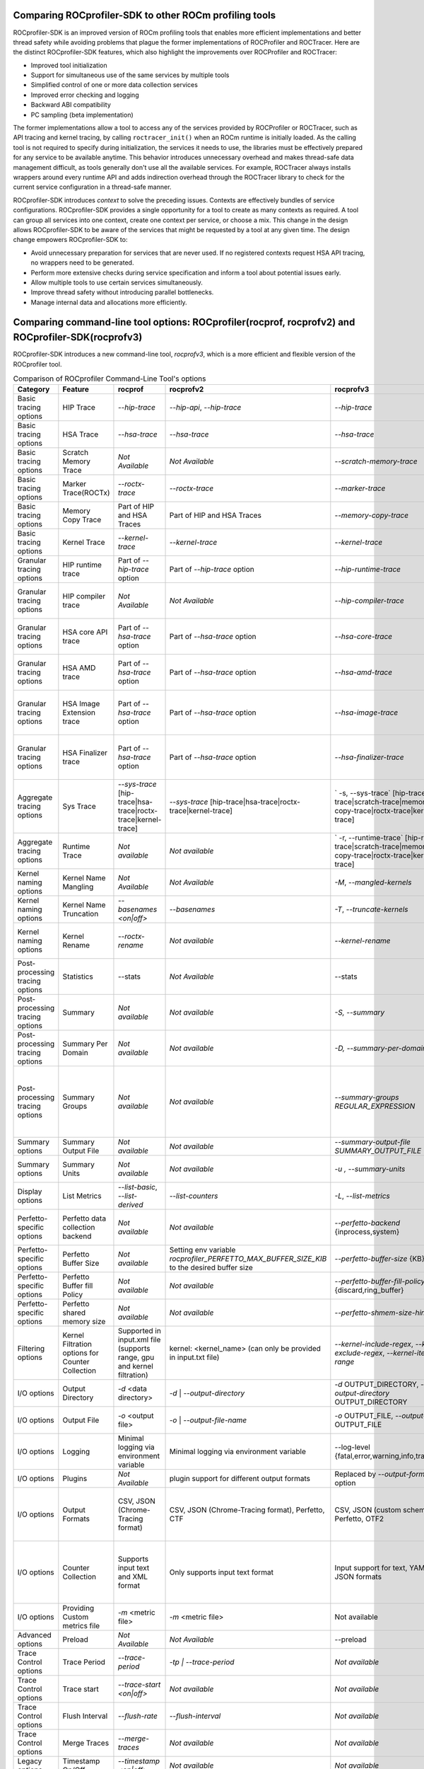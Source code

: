 .. meta::
  :description: Documentation of the installation, configuration, use of the ROCprofiler-SDK, and rocprofv3 command-line tool 
  :keywords: ROCprofiler-SDK tool, ROCprofiler-SDK library, rocprofv3, ROCm, API, reference

.. _comparing-with-legacy-tools:

========================================================
Comparing ROCprofiler-SDK to other ROCm profiling tools
========================================================

ROCprofiler-SDK is an improved version of ROCm profiling tools that enables more efficient implementations and better thread safety while avoiding problems that plague the former implementations of ROCProfiler and ROCTracer.
Here are the distinct ROCprofiler-SDK features, which also highlight the improvements over ROCProfiler and ROCTracer:

- Improved tool initialization
- Support for simultaneous use of the same services by multiple tools
- Simplified control of one or more data collection services
- Improved error checking and logging
- Backward ABI compatibility
- PC sampling (beta implementation)

The former implementations allow a tool to access any of the services provided by ROCProfiler or ROCTracer, such as API tracing and kernel tracing, by calling ``roctracer_init()`` when an ROCm runtime is initially loaded.
As the calling tool is not required to specify during initialization, the services it needs to use, the libraries must be effectively prepared for any service to be available anytime. 
This behavior introduces unnecessary overhead and makes thread-safe data management difficult, as tools generally don't use all the available services.
For example, ROCTracer always installs wrappers around every runtime API and adds indirection overhead through the ROCTracer library to check for the current service configuration in a thread-safe manner.

ROCprofiler-SDK introduces `context` to solve the preceding issues. Contexts are effectively bundles of service configurations. ROCprofiler-SDK provides a single opportunity for a tool to create as many contexts as required. 
A tool can group all services into one context, create one context per service, or choose a mix.
This change in the design allows ROCprofiler-SDK to be aware of the services that might be requested by a tool at any given time.
The design change empowers ROCprofiler-SDK to:

- Avoid unnecessary preparation for services that are never used. If no registered contexts request HSA API tracing, no wrappers need to be generated.
- Perform more extensive checks during service specification and inform a tool about potential issues early.
- Allow multiple tools to use certain services simultaneously.
- Improve thread safety without introducing parallel bottlenecks.
- Manage internal data and allocations more efficiently.

===================================================================================================
Comparing command-line tool options: ROCprofiler(rocprof, rocprofv2) and ROCprofiler-SDK(rocprofv3)
===================================================================================================

ROCprofiler-SDK introduces a new command-line tool, `rocprofv3`, which is a more efficient and flexible version of the ROCprofiler tool.

.. list-table:: Comparison of ROCprofiler Command-Line Tool's options
   :header-rows: 1

   * - Category
     - Feature
     - rocprof
     - rocprofv2
     - rocprofv3
     - Improvements
     - Notes
   * - Basic tracing options 
     - HIP Trace
     - `--hip-trace`
     - `--hip-api`, `--hip-trace`
     - `--hip-trace` 
     - No change
     - | rocprof and rocprofv2 `--hip-trace` options include kernel dispatches and memory copy activities,
       | which is not the case in rocprofv3
   * - Basic tracing options 
     - HSA Trace
     - `--hsa-trace`
     - `--hsa-trace`
     - `--hsa-trace`
     - No change
     - | rocprof and rocprofv2 `--hsa-trace` options include kernel dispatches and memory copy activities, 
       | which is not the case in rocprofv3
   * - Basic tracing options 
     - Scratch Memory Trace
     - *Not Available*
     - *Not Available*
     - `--scratch-memory-trace`
     - New option to trace scratch memory operations
     - 
   * - Basic tracing options
     - Marker Trace(ROCTx)
     - `--roctx-trace`
     - `--roctx-trace`
     - `--marker-trace`
     - Improved ROCTx library with more features
     - 
   * - Basic tracing options
     - Memory Copy Trace
     - Part of HIP and HSA Traces
     - Part of HIP and HSA Traces
     - `--memory-copy-trace`
     - Provides granularity for memory move operations
     - 
   * - Basic tracing options
     - Kernel Trace
     - `--kernel-trace`
     - `--kernel-trace`
     - `--kernel-trace`
     - Performance improvement.
     - 
   * - Granular tracing options
     - HIP runtime trace
     - Part of `--hip-trace` option
     - Part of `--hip-trace` option
     - `--hip-runtime-trace`
     - For collecting HIP Runtime API Traces, e.g. public HIP API functions starting with 'hip' (i.e. hipSetDevice).
     - 
   * - Granular tracing options
     - HIP compiler trace
     - *Not Available*
     - *Not Available*
     - `--hip-compiler-trace`
     - For collecting HIP Compiler generated code Traces, e.g. HIP API functions starting with '__hip' (i.e. __hipRegisterFatBinary).
     - 
   * - Granular tracing options
     - HSA core API trace
     - Part of `--hsa-trace` option
     - Part of `--hsa-trace` option
     - `--hsa-core-trace`
     - New option for collecting only HSA API Traces (core API), e.g. HSA functions prefixed with only `hsa_` (i.e. hsa_init)
     - 
   * - Granular tracing options
     - HSA AMD trace
     - Part of `--hsa-trace` option
     - Part of `--hsa-trace` option
     - `--hsa-amd-trace`
     - For collecting HSA API Traces (AMD-extension API), e.g. HSA function prefixed with `hsa_amd_` (i.e. hsa_amd_coherency_get_type)
     - 
   * - Granular tracing options
     - HSA Image Extension trace
     - Part of `--hsa-trace` option
     - Part of `--hsa-trace` option
     - `--hsa-image-trace`
     - New option for collecting HSA API Traces (Image-extenson API), e.g. HSA functions prefixed with only `hsa_ext_image_` (i.e. hsa_ext_image_get_capability).
     - 
   * - Granular tracing options
     - HSA Finalizer trace
     - Part of `--hsa-trace` option
     - Part of `--hsa-trace` option
     - `--hsa-finalizer-trace`
     - New option for collecting HSA API Traces (Finalizer-extension API), e.g. HSA functions prefixed with only `hsa_ext_program_` (i.e. hsa_ext_program_create)
     - 
   * - Aggregate tracing options
     - Sys Trace
     - `--sys-trace` [hip-trace|hsa-trace|roctx-trace|kernel-trace]
     - `--sys-trace` [hip-trace|hsa-trace|roctx-trace|kernel-trace]
     - ` -s, --sys-trace` [hip-trace|hsa-trace|scratch-trace|memory-copy-trace|roctx-trace|kernel-trace]
     - Extends the sys trace options with more features
     - 
   * - Aggregate tracing options
     - Runtime Trace
     - *Not available*
     - *Not available*
     - ` -r, --runtime-trace` [hip-runtime-trace|scratch-trace|memory-copy-trace|roctx-trace|kernel-trace]
     - New option to aggregate trace operations
     - 
   * - Kernel naming options
     - Kernel Name Mangling
     - *Not Available*
     - *Not Available*
     - `-M`, `--mangled-kernels`
     - New option for mangled  kernel names
     - 
   * - Kernel naming options
     - Kernel Name Truncation
     - `--basenames  <on|off>`
     - `--basenames`
     - `-T`, `--truncate-kernels`
     - New option for truncating the demangled  kernel names
     - 
   * - Kernel naming options
     - Kernel Rename
     - `--roctx-rename`
     - *Not available*
     - `--kernel-rename`
     - New option to use region names defined by roctxRangePush/roctxRangePop regions to rename the kernels
     - 
   * - Post-processing tracing options
     - Statistics
     - --stats
     - *Not Available*
     - --stats
     - Statistics for the collected traces
     - 
   * - Post-processing tracing options
     - Summary
     - *Not available*
     - *Not available*
     - `-S, --summary`
     - New option to output a single summary of tracing data after the profiling session
     - `rocprof` generated the post-processing step's summary, stats, JSON, and database files with much less information.
   * - Post-processing tracing options
     - Summary Per Domain
     - *Not available*
     - *Not available*
     - `-D, --summary-per-domain`
     - New option to output summary for each tracing domain after the profiling session
     - `rocprof --stats` option had less number of domains in the summary reports than `rocprofv3`
   * - Post-processing tracing options
     - Summary Groups
     - *Not available*
     - *Not available*
     - `--summary-groups REGULAR_EXPRESSION`
     - New option to output a summary for each set of domains matching the regular expression, e.g. 'KERNEL_DISPATCH|MEMORY_COPY' will generate a summary from all the tracing data in the KERNEL_DISPATCH and MEMORY_COPY domains
     - 
   * - Summary options
     - Summary Output File
     - *Not available*
     - *Not available*
     - `--summary-output-file SUMMARY_OUTPUT_FILE`
     - New option to output summary to a file, stdout, or stderr (default: stderr)
     - 
   * - Summary options
     - Summary Units
     - *Not available*
     - *Not available*
     - `-u , --summary-units`
     - New option to output summary in desired time units {sec,msec,usec,nsec}
     - 
   * - Display options
     - List Metrics
     - `--list-basic`, `--list-derived`
     - `--list-counters`
     - `-L`, `--list-metrics`
     - A valid YAML is supported for this option now
     - 
   * - Perfetto-specific options
     - Perfetto data collection backend
     - *Not available*
     - *Not available*
     - `--perfetto-backend` {inprocess,system}
     - New option for perfetto data collection backend. 'system' mode requires starting traced and perfetto daemons
     - `rocprofv2` used only in-process collection for perfetto plugin, However, `rocprofv3` give the option to the user
   * - Perfetto-specific options
     - Perfetto Buffer Size
     - *Not available*
     - Setting env variable `rocprofiler_PERFETTO_MAX_BUFFER_SIZE_KIB` to the desired buffer size
     - `--perfetto-buffer-size` {KB}
     - New option to define size of buffer for perfetto output in KB. default: 1 GB
     - 
   * - Perfetto-specific options
     - Perfetto Buffer fill Policy
     - *Not available*
     - *Not available*
     - `--perfetto-buffer-fill-policy` {discard,ring_buffer}
     - New option or handling new records when perfetto has reached the buffer limit
     - `rocprofv2` always used `TraceConfig_BufferConfig_FillPolicy_RING_BUFFER` fill policy.
   * - Perfetto-specific options
     - Perfetto shared memory size
     - *Not available*
     - *Not available*
     - `--perfetto-shmem-size-hint` KB
     - New option to define perfetto shared memory size hint in KB. default: 64 KB
     - 
   * - Filtering options
     - Kernel Filtration options for Counter Collection
     - Supported in input.xml file (supports range, gpu and kernel filtration)
     - kernel: <kernel_name> (can only be provided in input.txt file)
     - `--kernel-include-regex`, `--kernel-exclude-regex`, `--kernel-iteration-range`
     - Extensive control over output options using regular expressions
     - 
   * - I/O options
     - Output Directory
     - `-d` <data directory>
     - `-d`   | `--output-directory`
     - `-d` OUTPUT_DIRECTORY, `--output-directory` OUTPUT_DIRECTORY
     - rocprofv3 supports special keys for runtime values, e.g. %pid% gets replaced by the process ID
     - 
   * - I/O options
     - Output File
     - `-o` <output file>
     - `-o`   | `--output-file-name`
     - `-o` OUTPUT_FILE, `--output-file` OUTPUT_FILE
     - rocprofv3 supports special keys for runtime values, e.g. %pid% gets replaced by the process ID
     - 
   * - I/O options
     - Logging
     - Minimal logging via environment variable
     - Minimal logging via environment variable
     - --log-level {fatal,error,warning,info,trace,env}
     - Extensive logging options
     - 
   * - I/O options
     - Plugins
     - *Not Available*
     - plugin support for different output formats
     - Replaced by `--output-format` option
     - Not needed as rocprofv3 supports multiple output formats
     - 
   * - I/O options
     - Output Formats
     - CSV, JSON (Chrome-Tracing format)
     - CSV, JSON (Chrome-Tracing format), Perfetto, CTF
     - CSV, JSON (custom schema), Perfetto, OTF2
     - | # Multiple output formats can be supported in single run. 
       | # OTF2 can visualize larger trace files compared to perfetto.
     - The Perfetto UI does not accept the JSON output format produced by rocprofv3. Perfetto is dropping support for the JSON Chrome tracing format in favor of the binary Perfetto protobuf format (``.pftrace`` extension), which is supported by rocprofv3.
   * - I/O options
     - Counter Collection
     - Supports input text and XML format
     - Only supports input text format
     - Input support for text, YAML and JSON formats
     - | # Its not possible to check for valid text file. Hence rocprofv3 supports strongly typed input formats.
       | # YAML and JSON formats are more readable and easy to maintain.
       | # Allows flexibility to add more features for the tool input
     -
   * - I/O options   
     - Providing Custom metrics file
     - `-m`  <metric file>
     - `-m`  <metric file>
     - Not available
     - Not yet in rocprofv3
     - 
   * - Advanced options
     - Preload
     - *Not Available*
     - *Not Available*
     - --preload
     - Libraries to prepend to LD_PRELOAD (usually for sanitizers)
     - 
   * - Trace Control options
     - Trace Period
     - `--trace-period`
     - `-tp | --trace-period`
     - *Not available*
     - Not yet in rocprofv3
     - 
   * - Trace Control options
     - Trace start
     -  `--trace-start <on|off>`
     - *Not available*
     - *Not available*
     - Not yet in rocprofv3
     - 
   * - Trace Control options
     - Flush Interval
     - `--flush-rate`
     - `--flush-interval`
     - *Not available*
     - Not applicable for rocprofv3
     - 
   * - Trace Control options
     - Merge Traces
     - `--merge-traces`
     - *Not available*
     - *Not available*
     - Not yet in rocprofv3
     - 
   * - Legacy options
     - Timestamp On/Off
     - `--timestamp <on|off>`
     - *Not available*
     - *Not available*
     - Not applicable for rocprofv3
     - 
   * - Legacy options
     - Context wait
     - `--ctx-wait`
     - *Not available*
     - *Not available*
     - Not applicable for rocprofv3
     - 
   * - Legacy options
     - Context Limit
     - `--ctx-limit <max number>`
     - *Not available*
     - *Not available*
     - Not applicable for rocprofv3
     - 
   * - Legacy options
     - Code Object Tracking
     - `--obj-tracking <on|off>`
     - Always ``ON`` in rocprofv2
     - Always ``ON`` in rocprofv3
     -
     - 
   * - Legacy options
     - Heartbeat
     - `--heartbeat <rate sec>`
     - *Not available*
     - *Not available*
     - Not applicable for rocprofv3
     - 


========================================================
Timing Difference Between rocprofv3 and rocprofv1/v2 
========================================================

Rocprofv3 has improved the accuracy of timing information by reducing the tool overhead required to collect data and reducing the interference to the timing of the kernel being measured. The result of this work is a reduction in variance of kernel times received for the same kernel execution and more accurate timing in general. These changes have not been backported (and will not be backported) to rocprofv1/v2, so there can be substantial (20%) differences in execution time reported by v1/v2 vs v3 for a single kernel execution. Over a large number of samples of the same kernel, the difference in average execution time is in the low single digit percentage time with a much tighter variance of results on rocprofv3. We have included testing in the test suite to verify the timing information outputted by rocprofv3 to ensure that the values we are returning are accurate.  
